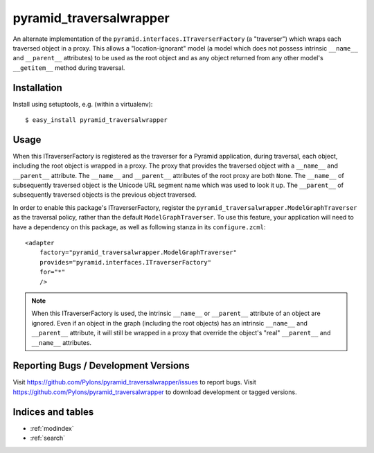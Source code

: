 pyramid_traversalwrapper
========================

An alternate implementation of the
``pyramid.interfaces.ITraverserFactory`` (a "traverser") which
wraps each traversed object in a proxy.  This allows a
"location-ignorant" model (a model which does not possess intrinsic
``__name__`` and ``__parent__`` attributes) to be used as the root
object and as any object returned from any other model's
``__getitem__`` method during traversal.

Installation
------------

Install using setuptools, e.g. (within a virtualenv)::

  $ easy_install pyramid_traversalwrapper

Usage
-----

When this ITraverserFactory is registered as the traverser for a Pyramid
application, during traversal, each object, including the root object is
wrapped in a proxy.  The proxy that provides the traversed object with a
``__name__`` and ``__parent__`` attribute.  The ``__name__`` and
``__parent__`` attributes of the root proxy are both ``None``.  The
``__name__`` of subsequently traversed object is the Unicode URL segment name
which was used to look it up.  The ``__parent__`` of subsequently traversed
objects is the previous object traversed.

In order to enable this package's ITraverserFactory, register the
``pyramid_traversalwrapper.ModelGraphTraverser`` as the traversal policy,
rather than the default ``ModelGraphTraverser``. To use this feature, your
application will need to have a dependency on this package, as well as
following stanza in its ``configure.zcml``::

    <adapter
        factory="pyramid_traversalwrapper.ModelGraphTraverser"
        provides="pyramid.interfaces.ITraverserFactory"
        for="*"
        />

.. note:: When this ITraverserFactory is used, the intrinsic
   ``__name__`` or ``__parent__`` attribute of an object are ignored.
   Even if an object in the graph (including the root objects) has an
   intrinsic ``__name__`` and ``__parent__`` attribute, it will still
   be wrapped in a proxy that override the object's "real"
   ``__parent__`` and ``__name__`` attributes.

Reporting Bugs / Development Versions
-------------------------------------

Visit https://github.com/Pylons/pyramid_traversalwrapper/issues to report
bugs.  Visit https://github.com/Pylons/pyramid_traversalwrapper to download
development or tagged versions.

Indices and tables
------------------

* :ref:`modindex`
* :ref:`search`
